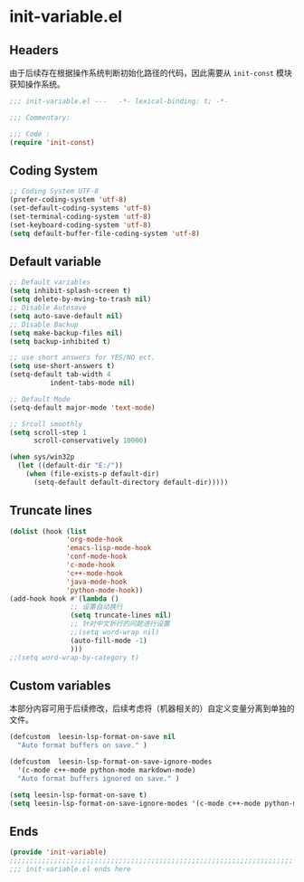* init-variable.el
:PROPERTIES:
:HEADER-ARGS: :tangle (concat temporary-file-directory "init-variable.el") :lexical t
:END:

** Headers
由于后续存在根据操作系统判断初始化路径的代码，因此需要从 =init-const= 模块获知操作系统。
#+begin_src emacs-lisp
  ;;; init-variable.el ---   -*- lexical-binding: t; -*-

  ;;; Commentary:

  ;;; Code :
  (require 'init-const)
#+end_src

** Coding System
#+begin_src emacs-lisp
  ;; Coding System UTF-8
  (prefer-coding-system 'utf-8)
  (set-default-coding-systems 'utf-8)
  (set-terminal-coding-system 'utf-8)
  (set-keyboard-coding-system 'utf-8)
  (setq default-buffer-file-coding-system 'utf-8)
#+end_src

** Default variable
#+begin_src emacs-lisp
  ;; Default variables
  (setq inhibit-splash-screen t)
  (setq delete-by-mving-to-trash nil)
  ;; Disable Autosave
  (setq auto-save-default nil)
  ;; Disable Backup
  (setq make-backup-files nil)
  (setq backup-inhibited t)

  ;; use short answers for YES/NO ect.
  (setq use-short-answers t)
  (setq-default tab-width 4
            indent-tabs-mode nil)

  ;; Default Mode
  (setq-default major-mode 'text-mode)

  ;; Srcoll smoothly
  (setq scroll-step 1
        scroll-conservatively 10000)

  (when sys/win32p
    (let ((default-dir "E:/"))
      (when (file-exists-p default-dir)
        (setq-default default-directory default-dir)))))
#+end_src

** Truncate lines
#+begin_src emacs-lisp
  (dolist (hook (list
                'org-mode-hook
                'emacs-lisp-mode-hook
                'conf-mode-hook
                'c-mode-hook
                'c++-mode-hook
                'java-mode-hook
                'python-mode-hook))
  (add-hook hook #'(lambda ()
                 ;; 设置自动换行
                 (setq truncate-lines nil)
                 ;; 针对中文折行的问题进行设置
                 ;;(setq word-wrap nil)
                 (auto-fill-mode -1)
                 )))
  ;;(setq word-wrap-by-category t)
#+end_src

** Custom variables
本部分内容可用于后续修改，后续考虑将（机器相关的）自定义变量分离到单独的文件。
#+begin_src emacs-lisp
  (defcustom  leesin-lsp-format-on-save nil
    "Auto format buffers on save." )

  (defcustom  leesin-lsp-format-on-save-ignore-modes
    '(c-mode c++-mode python-mode markdown-mode)
    "Auto format buffers ignored on save." )

  (setq leesin-lsp-format-on-save t)
  (setq leesin-lsp-format-on-save-ignore-modes '(c-mode c++-mode python-mode markdown-mode) )
#+end_src

** Ends
#+begin_src emacs-lisp
  (provide 'init-variable)
  ;;;;;;;;;;;;;;;;;;;;;;;;;;;;;;;;;;;;;;;;;;;;;;;;;;;;;;;;;;;;;;;;;;;;;;
  ;;; init-variable.el ends here
#+end_src

